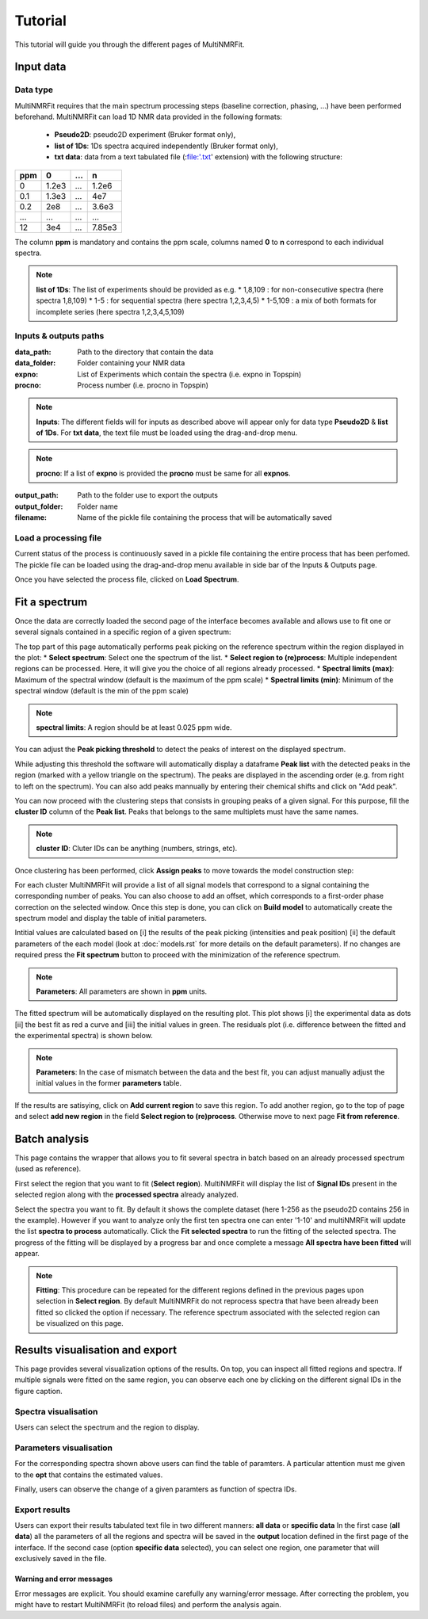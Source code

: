 ..  _Tutorials:

################################################################################
Tutorial
################################################################################

.. seealso:: If you have a question that is not covered in the tutorials, have a look
             at the :ref:`faq` or please contact us.

This tutorial will guide you through the different pages of MultiNMRFit. 

.. _Inputs & Outputs:

********************************************************************************
Input data
********************************************************************************

..  _`Data type`:

Data type
================================================================================
MultiNMRFit requires that the main spectrum processing steps (baseline correction, phasing, ...) have been performed beforehand.
MultiNMRFit can load 1D NMR data provided in the following formats:

        * **Pseudo2D**: pseudo2D experiment (Bruker format only),
        * **list of 1Ds**: 1Ds spectra acquired independently (Bruker format only), 
        * **txt data**: data from a text tabulated file (:file:'.txt' extension) with the following structure:

+-------+-------+-------+-------+
|  ppm  |   0   |  ...  |    n  |
+=======+=======+=======+=======+
|  0    | 1.2e3 |   ... | 1.2e6 |
+-------+-------+-------+-------+
|  0.1  | 1.3e3 |   ... |  4e7  |
+-------+-------+-------+-------+
|  0.2  |   2e8 |   ... | 3.6e3 |
+-------+-------+-------+-------+
|  ...  | ...   |   ... |  ...  |
+-------+-------+-------+-------+
|  12   |   3e4 |   ... | 7.85e3|
+-------+-------+-------+-------+

The column **ppm** is mandatory and contains the ppm scale, columns named **0** to **n** correspond to each individual spectra.


.. note:: **list of 1Ds**:  
        The list of  experiments should be provided as e.g.
        * 1,8,109 : for non-consecutive spectra (here spectra 1,8,109)
        * 1-5 : for sequential spectra (here spectra 1,2,3,4,5)
        * 1-5,109 : a mix of both formats for incomplete series (here spectra 1,2,3,4,5,109) 

..  _`Inputs/Outputs`:

Inputs & outputs paths
================================================================================

:data_path: Path to the directory that contain the data
:data_folder: Folder containing your NMR data
:expno: List of Experiments which contain the spectra (i.e. expno in Topspin)
:procno: Process number (i.e. procno in Topspin)

.. note:: **Inputs**:  
        The different fields will for inputs as described above will appear only for data type **Pseudo2D** & **list of 1Ds**. 
        For **txt data**, the text file must be loaded using the drag-and-drop menu. 


.. note:: **procno**:  
        If a list of **expno** is provided the **procno** must be same for all **expnos**.

:output_path: Path to the folder use to export the outputs
:output_folder: Folder name
:filename: Name of the pickle file containing the process that will be automatically saved

Load a processing file
================================================================================

Current status of the process is continuously saved in a pickle file containing the entire process that has been perfomed. 
The pickle file can be loaded using the drag-and-drop menu available in side bar of the Inputs & Outputs page. 

Once you have selected the process file, clicked on **Load Spectrum**.

.. _Process ref. spectrum:

********************************************************************************
Fit a spectrum
********************************************************************************

Once the data are correctly loaded the second page of the interface becomes available and 
allows use to fit one or several signals contained in a specific region of a given spectrum:

.. image:: _static/Set_ref_processing.jpg
  :scale: 60%

The top part of this page automatically performs peak picking on the reference spectrum within the region displayed in the plot:
* **Select spectrum**: Select one the spectrum of the list. 
* **Select region to (re)process**: Multiple independent regions can be processed. Here, it will give you the choice of all regions already processed.  
* **Spectral limits (max)**: Maximum of the spectral window (default is the maximum of the ppm scale)
* **Spectral limits (min)**: Minimum of the spectral window (default is the min of the ppm scale)

.. note:: **spectral limits**:  
        A region should be at least 0.025 ppm wide.

You can adjust the **Peak picking threshold** to detect the peaks of interest on the displayed spectrum. 

While adjusting this threshold the software will automatically display a dataframe **Peak list** with the detected peaks in the region (marked with a yellow triangle on the spectrum).
The peaks are displayed in the ascending order (e.g. from right to left on the spectrum). You can also add peaks mannually by entering their chemical shifts and click on "Add peak".

You can now proceed with the clustering steps that consists in grouping peaks of a given signal. For this purpose, fill the **cluster ID** column of the **Peak list**. Peaks that belongs to the same multiplets 
must have the same names.

.. note:: **cluster ID**:  
        Cluter IDs can be anything (numbers, strings, etc).

Once clustering has been performed, click **Assign peaks** to move towards the model construction step:

.. image:: _static/model_construction.jpg
  :scale: 60%

For each cluster MultiNMRFit will provide a list of all signal models that correspond 
to a signal containing the corresponding number of peaks. You can also choose to add an offset, which corresponds to a first-order 
phase correction on the selected window. Once this step is done, you can click on **Build model** 
to automatically create the spectrum model and display the table of initial parameters.

.. image:: _static/fitting_parameters.jpg
  :scale: 60%

Intitial values are calculated based on [i] the results of the peak picking (intensities and peak position) [ii] the default parameters of the each model
(look at :doc:`models.rst` for more details on the default parameters). If no changes are required press the **Fit spectrum** button to proceed with the minimization
of the reference spectrum. 

.. note:: **Parameters**:  
        All parameters are shown in **ppm** units.

.. image:: _static/fitting_ref_spec.jpg
  :scale: 60%

The fitted spectrum will be automatically displayed on the resulting plot. This plot shows [i] the experimental data as dots [ii] the best fit 
as red a curve and [iii] the initial values in green. The residuals plot (i.e. difference between the fitted and the experimental spectra) is shown below.

.. note:: **Parameters**:  
        In the case of mismatch between the data and the best fit, you can adjust manually adjust the initial values in the former **parameters** table.

If the results are satisying, click on **Add current region** to save this region. 
To add another region, go to the top of page and select **add new region** in the field **Select region to (re)process**. Otherwise move to next page **Fit from reference**. 


.. _Fit from reference:

********************************************************************************
Batch analysis
********************************************************************************

This page contains the wrapper that allows you to fit several spectra in batch based on an already processed spectrum (used as reference). 

.. image:: _static/fit_from_reference.jpg
  :scale: 60%

First select the region that you want to fit (**Select region**). MultiNMRFit will display the list of **Signal IDs** present in the selected region
along with the **processed spectra** already analyzed.

Select the spectra you want to fit. By default it shows the complete dataset (here 1-256 as the pseudo2D contains 256 in the example).
However if you want to analyze only the first ten spectra one can enter '1-10' and multiNMRFit will update the list **spectra to process** automatically. Click the **Fit selected spectra**
to run the fitting of the selected spectra. The progress of the fitting will be displayed by a progress bar and once complete a message **All spectra have been fitted** will appear.

.. note:: **Fitting**:  
        This procedure can be repeated for the different regions defined in the previous pages upon selection in **Select region**.
        By default MultiNMRFit do not reprocess spectra that have been already been fitted so clicked the option if necessary.
        The reference spectrum associated with the selected region can be visualized on this page. 

.. _Results visualisation:

********************************************************************************
Results visualisation and export
********************************************************************************

This page provides several visualization options of the results. On top, you can inspect all fitted regions and spectra. 
If multiple signals were fitted on the same region, you can observe each one by clicking on the different 
signal IDs in the figure caption.

..  _`Spectra visualisation`:

Spectra visualisation
================================================================================

Users can select the spectrum and the region to display. 

.. image:: _static/visu_spectra.jpg
  :scale: 60%

..  _`Parameters visualisation`:

Parameters visualisation
================================================================================

For the corresponding spectra shown above users can find the table of paramters. 
A particular attention must me given to the **opt** that contains the estimated values.  

.. image:: _static/visu_parameters.jpg
  :scale: 60%

Finally, users can observe the change of a given paramters as function of spectra IDs. 

.. image:: _static/visu_param_plot.jpg
  :scale: 60%

Export results
================================================================================

Users can export their results tabulated text file in two different manners: **all data** or **specific data**
In the first case (**all data**) all the parameters of all the regions and spectra will be saved in the **output** location 
defined in the first page of the interface. If the second case (option **specific data** selected), you can select one region, one parameter that will 
exclusively saved in the file.  


Warning and error messages
--------------------------------------------------------------------------------

Error messages are explicit. You should examine carefully any warning/error message.
After correcting the problem, you might have to restart MultiNMRFit (to reload files)
and perform the analysis again.
